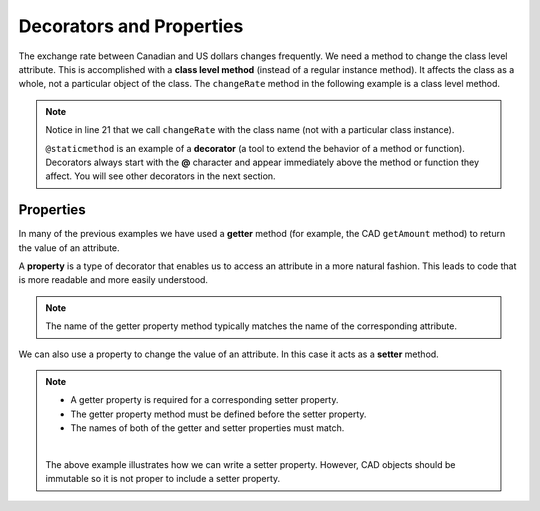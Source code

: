 .. index:: decorator, class; method, method; class

Decorators and Properties
-------------------------

The exchange rate between Canadian and US dollars changes frequently. We need a method to change 
the class level attribute. This is accomplished with a **class level method** (instead of a 
regular instance method). It affects the class as a whole, not a particular object of the class.
The ``changeRate`` method in the following example is a class level method. 
    
.. activecode:: c2e
    
    class CAD:
        """Canadian Dollar"""
        __USD = 0.75   # the value of a CAD in terms of a USD (private)
        def __init__(self, amt):
            self.__amount = amt

        def getAmount(self):
            return self.__amount

        def exchange(self):
            return self.__amount * CAD.__USD # using class attribute

        @staticmethod
        def changeRate(rate):
            CAD.__USD = rate # change the class exchange rate

    c = CAD(100) # 100 Canadian dollars
    print(c.getAmount(), 'Canadian dollars is worth')
    print(c.exchange(), 'US dollars')
    print('changing the exchange rate')
    CAD.changeRate(0.8)
    print(c.exchange(), 'US dollars')


.. note::
   Notice in line 21 that we call ``changeRate`` with the class name (not with a particular 
   class instance).

   ``@staticmethod`` is an example of a **decorator** (a tool to extend the behavior of a 
   method or function). Decorators always start with the **@** character and appear immediately 
   above the method or function they affect. You will see other decorators in the next section.

.. index:: property

Properties
~~~~~~~~~~

In many of the previous examples we have used a **getter** method (for example, the CAD ``getAmount`` 
method) to return the value of an attribute.

A **property** is a type of decorator that enables us to access an attribute in a more natural fashion.
This leads to code that is more readable and more easily understood.


.. activecode:: c2f
    
    class CAD:
        """Canadian Dollar"""
        def __init__(self, amt):
            self.__amount = amt

        @property
        def amount(self):
            return self.__amount


    c = CAD(100)
    print(c.amount)
    d = CAD(50)
    print(c.amount + d.amount)


.. note::
   The name of the getter property method typically matches the name of the corresponding attribute.

We can also use a property to change the value of an attribute. In this case it acts as a **setter** method.

.. activecode:: c2g
    
    class CAD:
        """Canadian Dollar"""
        def __init__(self, amt):
            self.__amount = amt

        @property
        def amount(self):
            return self.__amount

        @amount.setter
        def amount(self, amt):
            if amt >= 0:
                self.__amount = amt


    c = CAD(0)
    print(c.amount)
    c.amount = 100            #using the setter property
    print(c.amount)
    c.amount = c.amount - 30  #using both getter and setter properties
    print(c.amount)
    c.amount = -10 # notice the object does not go to an illegal state
    print(c.amount)
    

.. note::
   * A getter property is required for a corresponding setter property.
   * The getter property method must be defined before the setter property.
   * The names of both of the getter and setter properties must match.

   |

   The above example illustrates how we can write a setter property. However, CAD objects should 
   be immutable so it is not proper to include a setter property.

